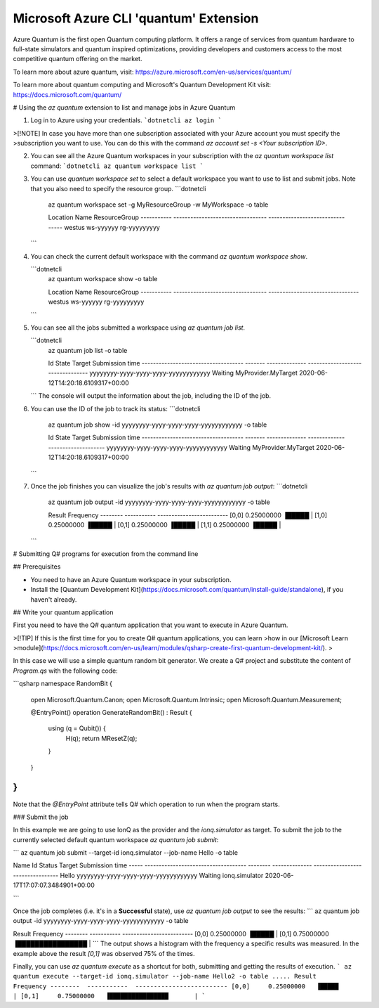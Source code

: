Microsoft Azure CLI 'quantum' Extension
==========================================

Azure Quantum is the first open Quantum computing platform. It offers a range of services
from quantum hardware to full-state simulators and quantum inspired optimizations,
providing developers and customers access to the most competitive quantum offering
on the market.

To learn more about azure quantum, visit:
https://azure.microsoft.com/en-us/services/quantum/

To learn more about quantum computing and Microsoft's Quantum Development Kit visit:
https://docs.microsoft.com/quantum/


# Using the `az quantum` extension to list and manage jobs in Azure Quantum

1. Log in to Azure using your credentials.
   ```dotnetcli
   az login
   ```
>[!NOTE] In case you have more than one subscription associated with your Azure account you must specify the 
>subscription you want to use. You can do this with the command `az account set -s <Your subscription ID>`.

2. You can see all the Azure Quantum workspaces in your subscription with the `az quantum workspace list` command:
   ```dotnetcli
   az quantum workspace list
   ```

3. You can use `quantum workspace set` to select a default workspace you want to use 
   to list and submit jobs. Note that you also need to specify the resource group.
   ```dotnetcli
    az quantum workspace set -g MyResourceGroup -w MyWorkspace  -o table

    Location     Name                               ResourceGroup
    -----------  ---------------------------------  --------------------------------
    westus       ws-yyyyyy                          rg-yyyyyyyyy
   ```

4. You can check the current default workspace with the command `az quantum workspace show`.

   ```dotnetcli
    az quantum workspace show -o table

    Location     Name                               ResourceGroup
    -----------  ---------------------------------  --------------------------------
    westus       ws-yyyyyy                          rg-yyyyyyyyy
   ```

5. You can see all the jobs submitted a workspace using `az quantum job list`.

   ```dotnetcli
    az quantum job list -o table

    Id                                    State    Target          Submission time
    ------------------------------------  -------  --------------  ---------------------------------
    yyyyyyyy-yyyy-yyyy-yyyy-yyyyyyyyyyyy  Waiting  MyProvider.MyTarget  2020-06-12T14:20:18.6109317+00:00
   ```
   The console will output the information about the job, including the ID of the job.

6. You can use the ID of the job to track its status:
   ```dotnetcli
    az quantum job show -id yyyyyyyy-yyyy-yyyy-yyyy-yyyyyyyyyyyy -o table

    Id                                    State    Target          Submission time
    ------------------------------------  -------  --------------  ---------------------------------
    yyyyyyyy-yyyy-yyyy-yyyy-yyyyyyyyyyyy  Waiting  MyProvider.MyTarget  2020-06-12T14:20:18.6109317+00:00
   ```

7. Once the job finishes you can visualize the job's results with `az quantum job output`:
   ```dotnetcli
    az quantum job output -id yyyyyyyy-yyyy-yyyy-yyyy-yyyyyyyyyyyy -o table
   
    Result    Frequency
    --------  -----------  -------------------------
    [0,0]     0.25000000   ▐█████                  |
    [1,0]     0.25000000   ▐█████                  |
    [0,1]     0.25000000   ▐█████                  |
    [1,1]     0.25000000   ▐█████                  |
   ```



# Submitting Q# programs for execution from the command line

## Prerequisites 

- You need to have an Azure Quantum workspace in your subscription.
- Install the [Quantum Development Kit](https://docs.microsoft.com/quantum/install-guide/standalone), if you haven't already.


## Write your quantum application

First you need to have the Q# quantum application that you want to execute in
Azure Quantum.

>[!TIP] If this is the first time for you to create Q# quantum applications, you can learn
>how in our [Microsoft Learn
>module](https://docs.microsoft.com/en-us/learn/modules/qsharp-create-first-quantum-development-kit/).
>

In this case we will use a simple quantum random bit generator. We create a Q#
project and substitute the content of `Program.qs` with the following code:

```qsharp
namespace RandomBit {

    open Microsoft.Quantum.Canon;
    open Microsoft.Quantum.Intrinsic;
    open Microsoft.Quantum.Measurement;

    @EntryPoint()
    operation GenerateRandomBit() : Result {
        using (q = Qubit())  {
            H(q);
            return MResetZ(q);
        }
    }
}
```
Note that the `@EntryPoint` attribute tells Q# which operation to run when the program starts.

### Submit the job

In this example we are going to use IonQ as the provider and the
`ionq.simulator` as target. To submit the job to the currently selected
default quantum workspace `az quantum job submit`:

```
az quantum job submit --target-id ionq.simulator --job-name Hello -o table

Name   Id                                    Status    Target          Submission time
-----  ------------------------------------  --------  --------------  ---------------------------------
Hello   yyyyyyyy-yyyy-yyyy-yyyy-yyyyyyyyyyyy  Waiting   ionq.simulator  2020-06-17T17:07:07.3484901+00:00

```

Once the job completes (i.e. it's in a **Successful** state), use `az quantum job output` to see the results:
```
az quantum job output -id yyyyyyyy-yyyy-yyyy-yyyy-yyyyyyyyyyyy -o table

Result    Frequency
--------  -----------  -------------------------
[0,0]     0.25000000   ▐█████                  |
[0,1]     0.75000000   ▐████████████████       |
```
The output shows a histogram with the frequency a specific results was measured. In the example above
the result `[0,1]` was observed 75% of the times.


Finally, you can use `az quantum execute` as a shortcut for both, submitting and getting the results of execution.
```
az quantum execute --target-id ionq.simulator --job-name Hello2 -o table
.....
Result    Frequency
--------  -----------  -------------------------
[0,0]     0.25000000   ▐█████                  |
[0,1]     0.75000000   ▐████████████████       |
```


